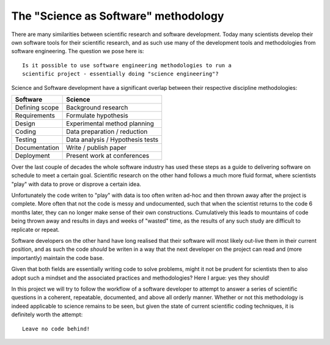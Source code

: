 The "Science as Software" methodology
=====================================
There are many similarities between scientific research and software
development. Today many scientists develop their own software tools
for their scientific research, and as such use many of the development tools
and methodologies from software engineering. The question we pose here is::

    Is it possible to use software engineering methodologies to run a
    scientific project - essentially doing "science engineering"?

Science and Software development have a significant overlap between their respective
discipline methodologies:

======================  ===================================
Software                Science
======================  ===================================
Defining scope          Background research
----------------------  -----------------------------------
Requirements            Formulate hypothesis
----------------------  -----------------------------------
Design                  Experimental method planning
----------------------  -----------------------------------
Coding                  Data preparation / reduction
----------------------  -----------------------------------
Testing                 Data analysis / Hypothesis tests
----------------------  -----------------------------------
Documentation           Write / publish paper
----------------------  -----------------------------------
Deployment              Present work at conferences
======================  ===================================

Over the last couple of decades the whole software industry has used these steps
as a guide to delivering software on schedule to meet a certain goal.
Scientific research on the other hand follows a much more fluid format, where
scientists "play" with data to prove or disprove a certain idea.

Unfortunately the code writen to "play" with data is too often writen ad-hoc and
then thrown away after the project is complete. More often that not the code is
messy and undocumented, such that when the scientist returns to the code 6
months later, they can no longer make sense of their own constructions.
Cumulatively this leads to mountains of code being thrown away and results in
days and weeks of "wasted" time, as the results of any such study are difficult
to replicate or repeat.

Software developers on the other hand have long realised that their software
will most likely out-live them in their current position, and as such the code
*should* be writen in a way that the next developer on the project can read and
(more importantly) maintain the code base.

Given that both fields are essentially writing code to solve problems, might it
not be prudent for scientists then to also adopt such a mindset and the
associated practices and methodologies? Here I argue: yes they should!

In this project we will try to follow the workflow of a software developer
to attempt to answer a series of scientific questions in a coherent, repeatable,
documented, and above all orderly manner. Whether or not this methodology is
indeed applicable to science remains to be seen, but given the state of current
scientific coding techniques, it is definitely worth the attempt::

    Leave no code behind!
